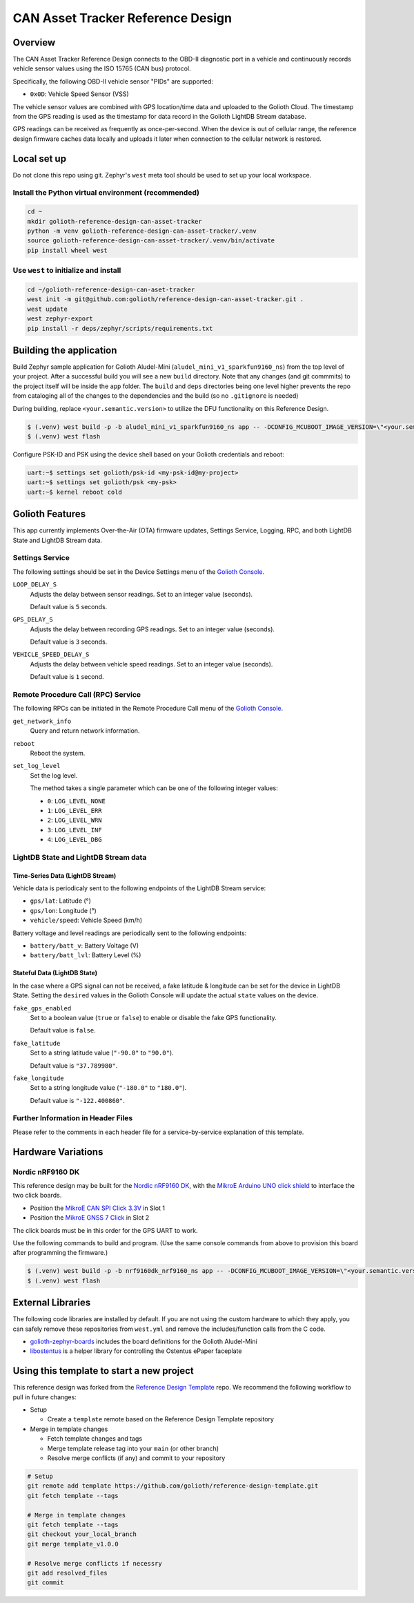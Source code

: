..
   Copyright (c) 2023 Golioth, Inc.
   SPDX-License-Identifier: Apache-2.0

CAN Asset Tracker Reference Design
##################################

Overview
********

The CAN Asset Tracker Reference Design connects to the OBD-II diagnostic port
in a vehicle and continuously records vehicle sensor values using the ISO 15765
(CAN bus) protocol.

Specifically, the following OBD-II vehicle sensor "PIDs" are supported:

* ``0x0D``: Vehicle Speed Sensor (VSS)

The vehicle sensor values are combined with GPS location/time data and uploaded
to the Golioth Cloud. The timestamp from the GPS reading is used as the
timestamp for data record in the Golioth LightDB Stream database.

GPS readings can be received as frequently as once-per-second. When the device
is out of cellular range, the reference design firmware caches data locally and
uploads it later when connection to the cellular network is restored.

Local set up
************

Do not clone this repo using git. Zephyr's ``west`` meta tool should be used to
set up your local workspace.

Install the Python virtual environment (recommended)
====================================================

.. code-block:: console

   cd ~
   mkdir golioth-reference-design-can-asset-tracker
   python -m venv golioth-reference-design-can-asset-tracker/.venv
   source golioth-reference-design-can-asset-tracker/.venv/bin/activate
   pip install wheel west

Use ``west`` to initialize and install
======================================

.. code-block:: console

   cd ~/golioth-reference-design-can-aset-tracker
   west init -m git@github.com:golioth/reference-design-can-asset-tracker.git .
   west update
   west zephyr-export
   pip install -r deps/zephyr/scripts/requirements.txt

Building the application
************************

Build Zephyr sample application for Golioth Aludel-Mini
(``aludel_mini_v1_sparkfun9160_ns``) from the top level of your project. After a
successful build you will see a new ``build`` directory. Note that any changes
(and git commmits) to the project itself will be inside the ``app`` folder. The
``build`` and ``deps`` directories being one level higher prevents the repo from
cataloging all of the changes to the dependencies and the build (so no
``.gitignore`` is needed)

During building, replace ``<your.semantic.version>`` to utilize the DFU
functionality on this Reference Design.

.. code-block:: console

   $ (.venv) west build -p -b aludel_mini_v1_sparkfun9160_ns app -- -DCONFIG_MCUBOOT_IMAGE_VERSION=\"<your.semantic.version>\"
   $ (.venv) west flash

Configure PSK-ID and PSK using the device shell based on your Golioth
credentials and reboot:

.. code-block:: console

   uart:~$ settings set golioth/psk-id <my-psk-id@my-project>
   uart:~$ settings set golioth/psk <my-psk>
   uart:~$ kernel reboot cold

Golioth Features
****************

This app currently implements Over-the-Air (OTA) firmware updates, Settings
Service, Logging, RPC, and both LightDB State and LightDB Stream data.

Settings Service
================

The following settings should be set in the Device Settings menu of the
`Golioth Console`_.

``LOOP_DELAY_S``
   Adjusts the delay between sensor readings. Set to an integer value (seconds).

   Default value is ``5`` seconds.

``GPS_DELAY_S``
   Adjusts the delay between recording GPS readings. Set to an integer value
   (seconds).

   Default value is ``3`` seconds.

``VEHICLE_SPEED_DELAY_S``
   Adjusts the delay between vehicle speed readings. Set to an integer value
   (seconds).

   Default value is ``1`` second.

Remote Procedure Call (RPC) Service
===================================

The following RPCs can be initiated in the Remote Procedure Call menu of the
`Golioth Console`_.

``get_network_info``
   Query and return network information.

``reboot``
   Reboot the system.

``set_log_level``
   Set the log level.

   The method takes a single parameter which can be one of the following integer
   values:

   * ``0``: ``LOG_LEVEL_NONE``
   * ``1``: ``LOG_LEVEL_ERR``
   * ``2``: ``LOG_LEVEL_WRN``
   * ``3``: ``LOG_LEVEL_INF``
   * ``4``: ``LOG_LEVEL_DBG``

LightDB State and LightDB Stream data
=====================================

Time-Series Data (LightDB Stream)
---------------------------------

Vehicle data is periodicaly sent to the following endpoints of the LightDB
Stream service:

* ``gps/lat``: Latitude (°)
* ``gps/lon``: Longitude (°)
* ``vehicle/speed``: Vehicle Speed (km/h)

Battery voltage and level readings are periodically sent to the following
endpoints:

* ``battery/batt_v``: Battery Voltage (V)
* ``battery/batt_lvl``: Battery Level (%)

Stateful Data (LightDB State)
-----------------------------

In the case where a GPS signal can not be received, a fake latitude & longitude
can be set for the device in LightDB State. Setting the ``desired`` values in
the Golioth Console will update the actual ``state`` values on the device.

``fake_gps_enabled``
   Set to a boolean value (``true`` or ``false``) to enable or disable the
   fake GPS functionality.

   Default value is ``false``.

``fake_latitude``
   Set to a string latitude value (``"-90.0"`` to ``"90.0"``).

   Default value is ``"37.789980"``.

``fake_longitude``
   Set to a string longitude value (``"-180.0"`` to ``"180.0"``).

   Default value is ``"-122.400860"``.

Further Information in Header Files
===================================

Please refer to the comments in each header file for a service-by-service
explanation of this template.

Hardware Variations
*******************

Nordic nRF9160 DK
=================

This reference design may be built for the `Nordic nRF9160 DK`_, with the
`MikroE Arduino UNO click shield`_ to interface the two click boards.

* Position the `MikroE CAN SPI Click 3.3V`_ in Slot 1
* Position the `MikroE GNSS 7 Click`_ in Slot 2

The click boards must be in this order for the GPS UART to work.

Use the following commands to build and program. (Use the same console commands
from above to provision this board after programming the firmware.)

.. code-block:: console

   $ (.venv) west build -p -b nrf9160dk_nrf9160_ns app -- -DCONFIG_MCUBOOT_IMAGE_VERSION=\"<your.semantic.version>\"
   $ (.venv) west flash

External Libraries
******************

The following code libraries are installed by default. If you are not using the
custom hardware to which they apply, you can safely remove these repositories
from ``west.yml`` and remove the includes/function calls from the C code.

* `golioth-zephyr-boards`_ includes the board definitions for the Golioth
  Aludel-Mini
* `libostentus`_ is a helper library for controlling the Ostentus ePaper
  faceplate

Using this template to start a new project
******************************************

This reference design was forked from the `Reference Design Template`_ repo. We
recommend the following workflow to pull in future changes:

* Setup

  * Create a ``template`` remote based on the Reference Design Template repository

* Merge in template changes

  * Fetch template changes and tags
  * Merge template release tag into your ``main`` (or other branch)
  * Resolve merge conflicts (if any) and commit to your repository

.. code-block:: console

   # Setup
   git remote add template https://github.com/golioth/reference-design-template.git
   git fetch template --tags

   # Merge in template changes
   git fetch template --tags
   git checkout your_local_branch
   git merge template_v1.0.0

   # Resolve merge conflicts if necessry
   git add resolved_files
   git commit

.. _Golioth Console: https://console.golioth.io
.. _Nordic nRF9160 DK: https://www.nordicsemi.com/Products/Development-hardware/nrf9160-dk
.. _golioth-zephyr-boards: https://github.com/golioth/golioth-zephyr-boards
.. _libostentus: https://github.com/golioth/libostentus
.. _MikroE Arduino UNO click shield: https://www.mikroe.com/arduino-uno-click-shield
.. _MikroE CAN SPI Click 3.3V: https://www.mikroe.com/can-spi-33v-click
.. _MikroE GNSS 7 Click: https://www.mikroe.com/gnss-7-click
.. _Reference Design Template: https://github.com/golioth/reference-design-template
